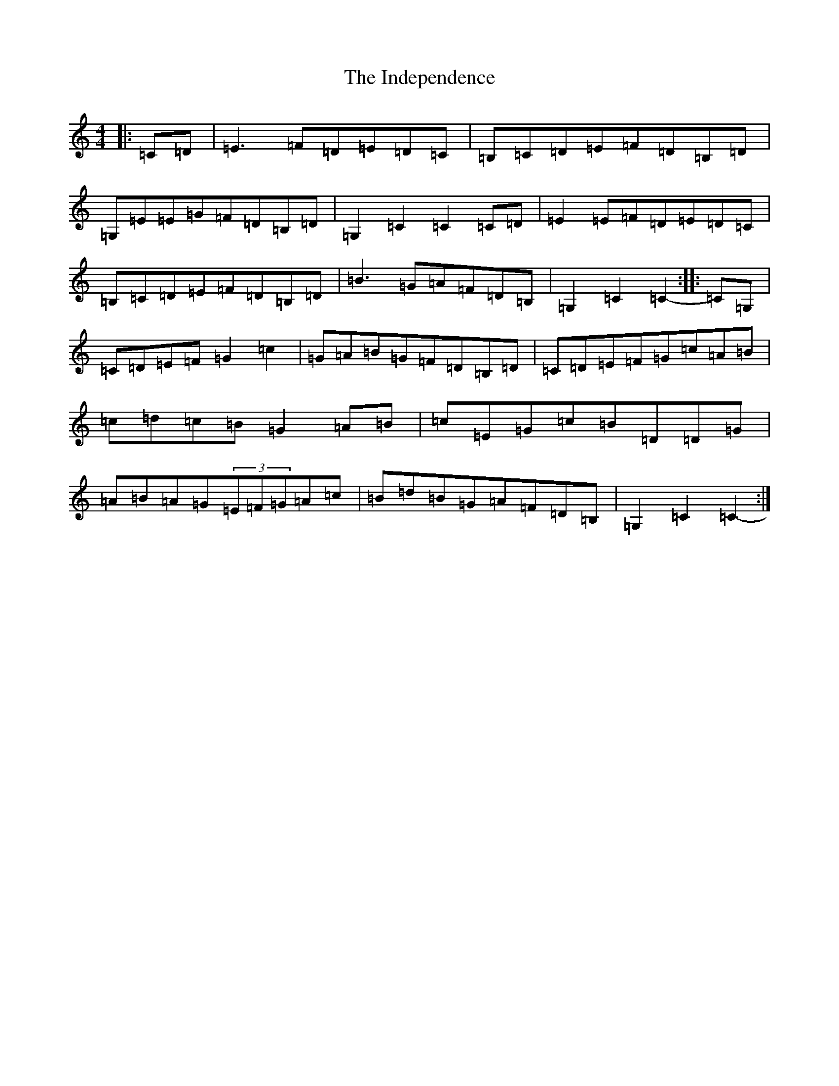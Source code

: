 X: 11595
T: Independence, The
S: https://thesession.org/tunes/1038#setting43807
Z: G Major
R: hornpipe
M: 4/4
L: 1/8
K: C Major
|:=C=D|=E3=F=D=E=D=C|=B,=C=D=E=F=D=B,=D|=G,=E=E=G=F=D=B,=D|=G,2=C2=C2=C=D|=E2=E=F=D=E=D=C|=B,=C=D=E=F=D=B,=D|=B3=G=A=F=D=B,|=G,2=C2=C2-:||:=C=G,|=C=D=E=F=G2=c2|=G=A=B=G=F=D=B,=D|=C=D=E=F=G=c=A=B|=c=d=c=B=G2=A=B|=c=E=G=c=B=D=D=G|=A=B=A=G(3=E=F=G=A=c|=B=d=B=G=A=F=D=B,|=G,2=C2=C2-:|